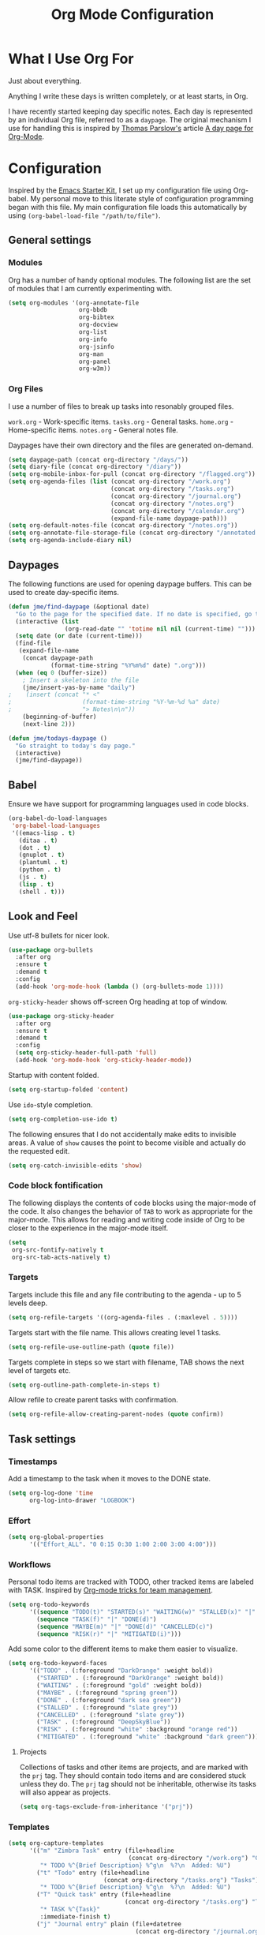 #+TITLE: Org Mode Configuration
#+OPTIONS: toc:4 h:4
#+STARTUP: showeverything
#+LATEX_CLASS: jmeorgdoc

* What I Use Org For

  Just about everything.

  Anything I write these days is written completely, or at least starts, in
  Org.

  I have recently started keeping day specific notes. Each day is
  represented by an individual Org file, referred to as a ~daypage~. The
  original mechanism I use for handling this is inspired by [[http://tomparslow.co.uk][Thomas
  Parslow's]] article [[http://almostobsolete.net/daypage.html][A day page for Org-Mode]].

* Configuration

  Inspired by the [[https://github.com/eschulte/emacs24-starter-kit][Emacs Starter Kit]], I set up my configuration file using
  Org-babel. My personal move to this literate style of configuration
  programming began with this file. My main configuration file loads this
  automatically by using =(org-babel-load-file "/path/to/file")=.

** General settings

*** Modules

    Org has a number of handy optional modules. The following list are the
    set of modules that I am currently experimenting with.

    #+BEGIN_SRC emacs-lisp
      (setq org-modules '(org-annotate-file
                          org-bbdb
                          org-bibtex
                          org-docview
                          org-list
                          org-info
                          org-jsinfo
                          org-man
                          org-panel
                          org-w3m))
    #+END_SRC

*** Org Files

    I use a number of files to break up tasks into resonably grouped files.

    =work.org= - Work-specific items.
    =tasks.org= - General tasks.
    =home.org= - Home-specific items.
    =notes.org= - General notes file.

    Daypages have their own directory and the files are generated
    on-demand.

    #+BEGIN_SRC emacs-lisp
      (setq daypage-path (concat org-directory "/days/"))
      (setq diary-file (concat org-directory "/diary"))
      (setq org-mobile-inbox-for-pull (concat org-directory "/flagged.org"))
      (setq org-agenda-files (list (concat org-directory "/work.org")
                                   (concat org-directory "/tasks.org")
                                   (concat org-directory "/journal.org")
                                   (concat org-directory "/notes.org")
                                   (concat org-directory "/calendar.org")
                                   (expand-file-name daypage-path)))
      (setq org-default-notes-file (concat org-directory "/notes.org"))
      (setq org-annotate-file-storage-file (concat org-directory "/annotated.org"))
      (setq org-agenda-include-diary nil)
    #+END_SRC

** Daypages

   The following functions are used for opening daypage buffers. This can
   be used to create day-specific items.

   #+BEGIN_SRC emacs-lisp
     (defun jme/find-daypage (&optional date)
       "Go to the page for the specified date. If no date is specified, go to today's page."
       (interactive (list
                     (org-read-date "" 'totime nil nil (current-time) "")))
       (setq date (or date (current-time)))
       (find-file
        (expand-file-name
         (concat daypage-path
                 (format-time-string "%Y%m%d" date) ".org")))
       (when (eq 0 (buffer-size))
         ; Insert a skeleton into the file
         (jme/insert-yas-by-name "daily")
     ;    (insert (concat "* <"
     ;                    (format-time-string "%Y-%m-%d %a" date)
     ;                    "> Notes\n\n"))
         (beginning-of-buffer)
         (next-line 2)))

     (defun jme/todays-daypage ()
       "Go straight to today's day page."
       (interactive)
       (jme/find-daypage))
   #+END_SRC

** Babel

   Ensure we have support for programming languages used in code blocks.

   #+BEGIN_SRC emacs-lisp
     (org-babel-do-load-languages
      'org-babel-load-languages
      '((emacs-lisp . t)
        (ditaa . t)
        (dot . t)
        (gnuplot . t)
        (plantuml . t)
        (python . t)
        (js . t)
        (lisp . t)
        (shell . t)))
   #+END_SRC

** Look and Feel

   Use utf-8 bullets for nicer look.

   #+BEGIN_SRC emacs-lisp
     (use-package org-bullets
       :after org
       :ensure t
       :demand t
       :config
       (add-hook 'org-mode-hook (lambda () (org-bullets-mode 1))))
   #+END_SRC

   =org-sticky-header= shows off-screen Org heading at top of window.

   #+BEGIN_SRC emacs-lisp
     (use-package org-sticky-header
       :after org
       :ensure t
       :demand t
       :config
       (setq org-sticky-header-full-path 'full)
       (add-hook 'org-mode-hook 'org-sticky-header-mode))
   #+END_SRC

   Startup with content folded.

   #+BEGIN_SRC emacs-lisp
     (setq org-startup-folded 'content)
   #+END_SRC

   Use =ido=-style completion.

   #+BEGIN_SRC emacs-lisp
     (setq org-completion-use-ido t)
   #+END_SRC

   The following ensures that I do not accidentally make edits to invisible
   areas. A value of ~show~ causes the point to become visible and actually
   do the requested edit.

   #+BEGIN_SRC emacs-lisp
     (setq org-catch-invisible-edits 'show)
   #+END_SRC

*** Code block fontification

    The following displays the contents of code blocks using the major-mode
    of the code.  It also changes the behavior of ~TAB~ to work as
    appropriate for the major-mode.  This allows for reading and writing
    code inside of Org to be closer to the experience in the major-mode
    itself.

    #+BEGIN_SRC emacs-lisp
      (setq
       org-src-fontify-natively t
       org-src-tab-acts-natively t)
    #+END_SRC

*** Targets

    Targets include this file and any file contributing to the agenda - up
    to 5 levels deep.

    #+BEGIN_SRC emacs-lisp
      (setq org-refile-targets '((org-agenda-files . (:maxlevel . 5))))
    #+END_SRC

    Targets start with the file name. This allows creating level 1 tasks.

    #+BEGIN_SRC emacs-lisp
      (setq org-refile-use-outline-path (quote file))
    #+END_SRC

    Targets complete in steps so we start with filename, TAB shows the next
    level of targets etc.

    #+BEGIN_SRC emacs-lisp
      (setq org-outline-path-complete-in-steps t)
    #+END_SRC

    Allow refile to create parent tasks with confirmation.

    #+BEGIN_SRC emacs-lisp
      (setq org-refile-allow-creating-parent-nodes (quote confirm))
    #+END_SRC

** Task settings

*** Timestamps

    Add a timestamp to the task when it moves to the DONE state.

    #+BEGIN_SRC emacs-lisp
      (setq org-log-done 'time
            org-log-into-drawer "LOGBOOK")
    #+END_SRC

*** Effort

    #+BEGIN_SRC emacs-lisp
      (setq org-global-properties
            '(("Effort_ALL". "0 0:15 0:30 1:00 2:00 3:00 4:00")))
    #+END_SRC

*** Workflows

    Personal todo items are tracked with TODO, other tracked items are
    labeled with TASK. Inspired by [[http://juanreyero.com/article/emacs/org-teams.html][Org-mode tricks for team management]].

    #+BEGIN_SRC emacs-lisp
      (setq org-todo-keywords
            '((sequence "TODO(t)" "STARTED(s)" "WAITING(w)" "STALLED(x)" "|" "DONE(d)" "CANCELLED(c)")
              (sequence "TASK(f)" "|" "DONE(d)")
              (sequence "MAYBE(m)" "|" "DONE(d)" "CANCELLED(c)")
              (sequence "RISK(r)" "|" "MITIGATED(i)")))
    #+END_SRC

    Add some color to the different items to make them easier to visualize.

    #+BEGIN_SRC emacs-lisp
      (setq org-todo-keyword-faces
            '(("TODO" . (:foreground "DarkOrange" :weight bold))
              ("STARTED" . (:foreground "DarkOrange" :weight bold))
              ("WAITING" . (:foreground "gold" :weight bold))
              ("MAYBE" . (:foreground "spring green"))
              ("DONE" . (:foreground "dark sea green"))
              ("STALLED" . (:foreground "slate grey"))
              ("CANCELLED" . (:foreground "slate grey"))
              ("TASK" . (:foreground "DeepSkyBlue"))
              ("RISK" . (:foreground "white" :background "orange red"))
              ("MITIGATED" . (:foreground "white" :background "dark green"))))
    #+END_SRC

**** Projects

     Collections of tasks and other items are projects, and are marked with
     the =prj= tag. They should contain todo items and are considered stuck
     unless they do. The =prj= tag should not be inheritable, otherwise its
     tasks will also appear as projects.

     #+BEGIN_SRC emacs-lisp
       (setq org-tags-exclude-from-inheritance '("prj"))
     #+END_SRC

*** Templates

    #+BEGIN_SRC emacs-lisp
      (setq org-capture-templates
            '(("m" "Zimbra Task" entry (file+headline
                                        (concat org-directory "/work.org") "General")
               "* TODO %^{Brief Description} %^g\n  %?\n  Added: %U")
              ("t" "Todo" entry (file+headline
                                 (concat org-directory "/tasks.org") "Tasks")
               "* TODO %^{Brief Description} %^g\n  %?\n  Added: %U")
              ("T" "Quick task" entry (file+headline
                                       (concat org-directory "/tasks.org") "Tasks")
               "* TASK %^{Task}"
               :immediate-finish t)
              ("j" "Journal entry" plain (file+datetree
                                          (concat org-directory "/journal.org"))
               "%K - %a\n%i\n%?\n"
               :unnarrowed t)
              ("J" "Journal entry with date" plain (file+datetree+prompt
                                                    (concat org-directory "/journal.org"))
               "%K - %a\n%i\n%?\n"
               :unnarrowed t)
              ("n" "Notes" entry (file+datetree
                                    (concat org-directory "/notes.org") "Inbox")
               "* %^{Description} %^g\n  %?\n  Added: %U")))
    #+END_SRC

*** Archiving

    Archiving of completed tasks. see
    http://article.gmane.org/gmane.emacs.orgmode/3629.

    To set an org file up for archiving you need to add the following at
    the top of the file (replace archive.text with the archive file):

    =-*- mode: org; after-save-hook: (archive-done-tasks) -*-=
    =#+ARCHIVE: archive.txt::* %s archive=

    #+BEGIN_SRC emacs-lisp
      (defvar jme/org-archive-expiry-days 7
        "The number of days after which a completed task should be auto-archived.
      This can be 0 for immediate, or a floating point value.")

      (defun jme/org-archive-done-tasks ()
        (interactive)
        (save-excursion
          (goto-char (point-min))
          (let ((done-regexp
                 (concat "\\* \\(" (regexp-opt org-done-keywords) "\\) "))
                (state-regexp
                 (concat "- State \"\\(" (regexp-opt org-done-keywords)
                         "\\)\"\\s-*\\[\\([^]\n]+\\)\\]")))
            (while (re-search-forward done-regexp nil t)
              (let ((end (save-excursion
                           (outline-next-heading)
                           (point)))
                    begin)
                (goto-char (line-beginning-position))
                (setq begin (point))
                (if (re-search-forward state-regexp end t)
                    (let* ((time-string (match-string 2))
                           (when-closed (org-parse-time-string time-string)))
                      (if (>= (time-to-number-of-days
                               (time-subtract (current-time)
                                              (apply #'encode-time when-closed)))
                              jme/org-archive-expiry-days)
                          (org-archive-subtree)))
                  (goto-char end)))))
          (save-buffer)))

      (setq safe-local-variable-values (quote ((after-save-hook archive-done-tasks))))
      (defalias 'archive-done-tasks 'jme/org-archive-done-tasks)
    #+END_SRC

** Agenda Settings

   Look ahead two days of my agenda at a time.

   #+BEGIN_SRC emacs-lisp
     (setq org-agenda-span 2)
   #+END_SRC

   Set a relevant set of columns which includes effort.

   #+BEGIN_SRC emacs-lisp
     (setq org-columns-default-format "%50ITEM %12SCHEDULED %TODO %3PRIORITY %Effort{:} %TAGS")
   #+END_SRC

   #+BEGIN_SRC emacs-lisp
     (setq org-agenda-custom-commands
           '(
             ("h" "Work todos" tags-todo
              "-personal-doat={.+}-dowith={.+}/!-TASK"
              ((org-agenda-todo-ignore-scheduled t)))
             ("H" "All work todos" tags-todo "-personal/!-TASK-MAYBE"
              ((org-agenda-todo-ignore-scheduled nil)))
             ("A" "Work todos with doat or dowith" tags-todo
              "-personal+doat={.+}|dowith={.+}/!-TASK"
              ((org-agenda-todo-ignore-scheduled nil)))
             ("j" "TODO dowith and TASK with"
              ((org-sec-with-view "TODO dowith")
               (org-sec-where-view "TODO doat")
               (org-sec-assigned-with-view "TASK with")
               (org-sec-stuck-with-view "STUCK with")))
             ("J" "Interactive TODO dowith and TASK with"
              ((org-sec-who-view "TODO dowith")))
             ("P" "Projects"
              ((tags "prj")))
             ("D" "Daily Action List"
              (
               (agenda "" ((org-agenda-ndays 1)
                           (org-agenda-sorting-strategy
                            (quote ((agenda time-up priority-down tag-up) )))
                           (org-deadline-warning-days 0)
                           ))
               ))
             ))
   #+END_SRC

   A common problem with all-day and multi-day events in org agenda view is
   that they become separated from timed events and are placed below all
   =TODO= items. Likewise, additional fields such as =Location:= are
   orphaned from their parent events. The following hook will ensure that
   all events are correctly placed in the agenda:

   See http://orgmode.org/worg/org-contrib/org-mac-iCal.html

   #+BEGIN_SRC emacs-lisp
     (add-hook 'org-agenda-cleanup-fancy-diary-hook
               (lambda ()
                 (goto-char (point-min))
                 (save-excursion
                   (while (re-search-forward "^[a-z]" nil t)
                     (goto-char (match-beginning 0))
                     (insert "0:00-24:00")))
                 (while (re-search-forward "^ [a-z]" nil t)
                   (goto-char (match-beginning 0))
                   (save-excursion
                     (re-search-backward "^[0-9]+:[0-9]+-[0-9]+:[0-9]+ " nil t))
                   (insert (match-string 0)))))
   #+END_SRC

*** Special Agenda Views

    #+BEGIN_SRC emacs-lisp
      (defvar org-sec-with "nobody"
        "Value of the :with: peoperty when doing an org-sec-tag-entry.
         Change it with org-sec-set-with, set to C-c ow")

      (defvar org-sec-where ""
        "Value of the :at: property when doing an
         org-sec-tag-entry. Change it with org-sec-set-with,
         set to C-c oW")

      (defvar org-sec-with-history '()
        "History list of :where: properties")

      (defun org-sec-set-with ()
       "Changes the value of the org-sec-with variable for use
        in the next call of org-sec-tag-entry."
       (interactive)
       (setq org-sec-with (read-string "With: " nil
                                       'org-sec-with-history "")))

      (bind-key "C-c ow" 'org-sec-set-with)

      (defun org-sec-set-where ()
        "Changes the value of the org-sec-where variable for use
         in the next call of org-sec-tag-entry."
        (interactive)
        (setq org-sec-where
              (read-string "Where: " nil
                           'org-sec-where-history "")))

      (bind-key "C-c oW" 'org-sec-set-where)

      (defun org-sec-set-dowith ()
        "Sets the value of the dowith property."
        (interactive)
        (let ((do-with
               (read-string "Do with: "
                            nil 'org-sec-dowith-history "")))
          (unless (string= do-with "")
            (org-entry-put nil "dowith" do-with))))

      (bind-key "C-c od" 'org-sec-set-dowith)

      (defun org-sec-set-doat ()
        "Sets the value of the doat property."
        (interactive)
        (let ((do-at (read-string "Do at: "
                                  nil 'org-sec-doat-history "")))
          (unless (string= do-at "")
            (org-entry-put nul "doat" do-at))))

      (bind-key "C-c oD" 'org-sec-set-doat)

      (defun org-sec-tag-entry ()
        "Adds a :with: property with the value of org-sec-with if
         defined, an :at: property with the value of org-sec-where
         if defined, and an :on: property with the current time."
         (interactive)
         (save-excursion
           (org-entry-put nil "on" (format-time-string
                                    (org-time-stamp-format 'long)
                                    (current-time)))
           (unless (string= org-sec-where "")
             (org-entry-put nil "at" org-sec-where))
           (unless (string= org-sec-with "nobody")
             (org-entry-put nil "with" org-sec-with))))

      (bind-key "C-c oj" 'org-sec-tag-entry)

      (defun join (lst sep &optional pre post)
        (mapconcat (function (lambda (x)
                               (concat pre x post)))
                   lst sep))

      (defun org-sec-with-view (par &optional who)
        "Select tasks marked as dowith=who, where who
         defaults to the value of org-sec-with."
        (org-tags-view '(4) (join (split-string (if who
                                                    who
                                                  org-sec-with))
                                  "|" "dowith=\"" "\"")))

      (defun org-sec-where-view (par)
        "Select tasks marked as doat=org-sec-where."
        (org-tags-view '(4) (concat "doat={" org-sec-where "}")))

      (defun org-sec-assigned-with-view (par &optional who)
        "Select tasks assigned to who, by default org-sec-with."
        (org-tags-view '(4)
                       (concat (join (split-string (if who
                                                       who
                                                     org-sec-with))
                                     "|")
                               "/TASK")))

      (defun org-sec-stuck-with-view (par &optional who)
        "Select stuck projects assigned to who, by default
         org-sec-with."
        (let ((org-stuck-projects
               `(,(concat "+prj+"
                          (join (split-string (if who
                                                  who
                                                org-sec-with)) "|")
                          "/-MAYBE-DONE")
                 ("TODO" "TASK") ())))
          (org-agenda-list-stuck-projects)))

      (defun org-sec-who-view (par)
        "Builds agenda for a given user.  Queried. "
        (let ((who (read-string "Build todo for user/tag: "
                                "" "" "")))
          (org-sec-with-view "TODO dowith" who)
          (org-sec-assigned-with-view "TASK with" who)
          (org-sec-stuck-with-view "STUCK with" who)))
    #+END_SRC

*** Allow quickly marking items as done in the agenda view. (From [[http://pages.sachachua.com/.emacs.d/Sacha.html#unnumbered-82][here]]).

    #+BEGIN_SRC emacs-lisp
      (defun jme/org-agenda-done (&optional arg)
        "Mark current TODO as done.
      This changes the line at point, all other lines in the agenda referring to
      the same tree node, and the headline of the tree node in the org file."
        (interactive "P")
        (org-agenda-todo "DONE"))
      ;(bind-key "x" 'jme/org-agenda-done org-agenda-mode-map)

      (defun jme/org-agenda-done-and-add-followup ()
        "Mark the current TODO as done and add another task after it.
      Creates it at the same level as the previous task."
        (interactive)
        (org-agenda-todo "DONE")
        (org-agenda-switch-to)
        (org-capture 0 "t"))
      ;(bind-key "X" 'jme/org-agenda-done-and-add-followup org-agenda-mode-map)
    #+END_SRC

** LaTeX

   Use smart quotes when exporting.

   #+BEGIN_SRC emacs-lisp
     (setq org-export-with-smart-quotes t)
   #+END_SRC

*** Source code listings

    Use the ~minted~ package for source code fontification and coloring.

    #+BEGIN_SRC emacs-lisp
      (add-to-list 'org-latex-packages-alist '("" "minted"))
      (setq org-latex-listings 'minted)
      (setq org-latex-minted-options
         '(("frame" "lines")
           ("fontsize" "\\scriptsize")))
    #+END_SRC

    We need to also ensure that the PDF conversion process adds the
    =-shell-escape= option to pdflatex.

    #+BEGIN_SRC emacs-lisp
      (setq org-latex-pdf-process
         '("pdflatex -shell-escape -interaction nonstopmode -output-directory %o %f"
           "pdflatex -shell-escape -interaction nonstopmode -output-directory %o %f"
           "pdflatex -shell-escape -interaction nonstopmode -output-directory %o %f"))
    #+END_SRC

    Add custom document classes.

    #+BEGIN_SRC emacs-lisp
      (require 'ox-latex)
      (add-to-list 'org-latex-classes
            '("mezeoorgdoc" "\\documentclass[10pt,oneside]{mezeoorgdoc}"
              ("\\chapter{%s}" . "\\chapter*{%s}")
              ("\\section{%s}" . "\\section*{%s}")
              ("\\subsection{%s}" . "\\subsection*{%s}")
              ("\\subsubsection{%s}" . "\\subsubsection*{%s}")
              ("\\paragraph{%s}" . "\\paragraph*{%s}")
              ("\\subparagraph{%s}" . "\\subparagrah*{%s}")))
      (add-to-list 'org-latex-classes
            '("jmeorgdoc" "\\documentclass[10pt,oneside]{jmeorgdoc}"
              ("\\chapter{%s}" . "\\chapter*{%s}")
              ("\\section{%s}" . "\\section*{%s}")
              ("\\subsection{%s}" . "\\subsection*{%s}")
              ("\\subsubsection{%s}" . "\\subsubsection*{%s}")
              ("\\paragraph{%s}" . "\\paragraph*{%s}")
              ("\\subparagraph{%s}" . "\\subparagrah*{%s}")))
      (add-to-list 'org-latex-classes
            '("jmeorgarticle" "\\documentclass[10pt,oneside,article]{jmeorgdoc}"
              ("\\section{%s}" . "\\section*{%s}")
              ("\\subsection{%s}" . "\\subsection*{%s}")
              ("\\subsubsection{%s}" . "\\subsubsection*{%s}")
              ("\\paragraph{%s}" . "\\paragraph*{%s}")
              ("\\subparagraph{%s}" . "\\subparagrah*{%s}")))
      (add-to-list 'org-latex-classes
             '("synacororgarticle" "\\documentclass[10pt,oneside,article]{synacororgarticle}"
              ("\\section{%s}" . "\\section*{%s}")
              ("\\subsection{%s}" . "\\subsection*{%s}")
              ("\\subsubsection{%s}" . "\\subsubsection*{%s}")
              ("\\paragraph{%s}" . "\\paragraph*{%s}")
              ("\\subparagraph{%s}" . "\\subparagrah*{%s}")))
    #+END_SRC

** Key bindings

   Guide setup

   #+BEGIN_SRC emacs-lisp
     (defun guide-key/jme-hook-function-for-org-mode ()
       (guide-key/add-local-guide-key-sequence "C-c")
       (guide-key/add-local-guide-key-sequence "C-c C-x")
       (guide-key/add-local-highlight-command-regexp "org-"))
     (add-hook 'org-mode-hook 'guide-key/jme-hook-function-for-org-mode)
   #+END_SRC

   #+BEGIN_SRC emacs-lisp
     (bind-key "C-c l" 'org-store-link)
     (bind-key "C-c L" 'org-insert-link-global)
     (bind-key "C-c a" 'org-agenda)
     (bind-key "C-c c" 'org-capture)
     (bind-key "C-c b" 'org-iswitchb)
   #+END_SRC
